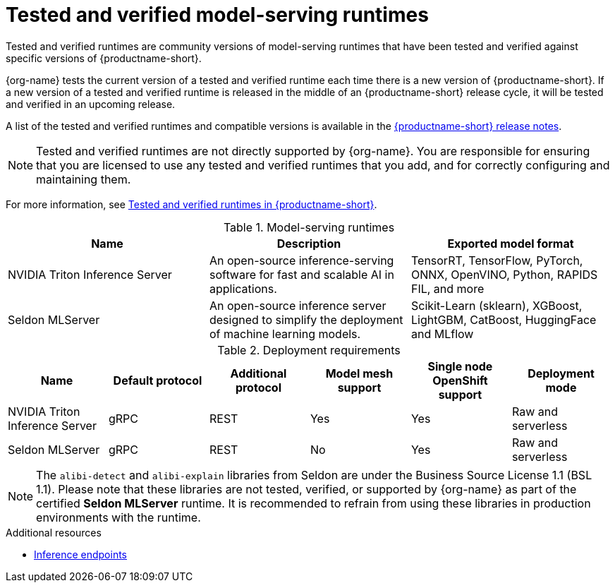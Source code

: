 :_module-type: REFERENCE

[id='tested-verified-runtimes_{context}']
= Tested and verified model-serving runtimes

[role='_abstract']

Tested and verified runtimes are community versions of model-serving runtimes that have been tested and verified against specific versions of {productname-short}. 

{org-name} tests the current version of a tested and verified runtime each time there is a new version of {productname-short}. If a new version of a tested and verified runtime is released in the middle of an {productname-short} release cycle, it will be tested and verified in an upcoming release.

ifndef::upstream[]
A list of the tested and verified runtimes and compatible versions is available in the link:{rhoaidocshome}html-single/release_notes[{productname-short} release notes].
endif::[]

[NOTE]
--
Tested and verified runtimes are not directly supported by {org-name}. You are responsible for ensuring that you are licensed to use any tested and verified runtimes that you add, and for correctly configuring and maintaining them.
--

ifndef::upstream[]
For more information, see link:https://access.redhat.com/articles/7089743[Tested and verified runtimes in {productname-short}].
endif::[]

.Model-serving runtimes

|===
| Name | Description | Exported model format 

| NVIDIA Triton Inference Server | An open-source inference-serving software for fast and scalable AI in applications. | TensorRT, TensorFlow, PyTorch, ONNX, OpenVINO, Python, RAPIDS FIL, and more
| Seldon MLServer | An open-source inference server designed to simplify the deployment of machine learning models. | Scikit-Learn (sklearn), XGBoost, LightGBM, CatBoost, HuggingFace and MLflow

|===

.Deployment requirements

|===
| Name | Default protocol | Additional protocol | Model mesh support | Single node OpenShift support | Deployment mode

| NVIDIA Triton Inference Server | gRPC | REST | Yes | Yes | Raw and serverless
| Seldon MLServer | gRPC | REST | No | Yes | Raw and serverless

|===


[NOTE]
--
The `alibi-detect` and `alibi-explain` libraries from Seldon are under the Business Source License 1.1 (BSL 1.1). Please note that these libraries are not tested, verified, or supported by {org-name} as part of the certified *Seldon MLServer* runtime. It is recommended to refrain from using these libraries in production environments with the runtime.
--

[role="_additional-resources"]
.Additional resources
ifdef::upstream[]
* link:{odhdocshome}/serving-models/#inference-endpoints_serving-large-models[Inference endpoints]
endif::[]

ifndef::upstream[]
* link:{rhoaidocshome}{default-format-url}/serving_models/serving-large-models_serving-large-models#inference-endpoints_serving-large-models[Inference endpoints]
endif::[]

